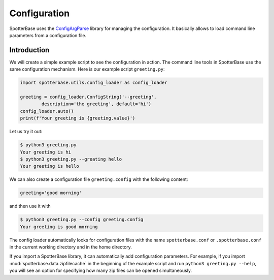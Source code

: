Configuration
=============

SpotterBase uses the `ConfigArgParse <https://pypi.org/project/ConfigArgParse/>`_
library for managing the configuration.
It basically allows to load command line parameters from a configuration file.

Introduction
------------

We will create a simple example script to see the configuration in action.
The command line tools in SpotterBase use the same configuration mechanism.
Here is our example script ``greeting.py``:

.. code:: python

    import spotterbase.utils.config_loader as config_loader

    greeting = config_loader.ConfigString('--greeting',
            description='the greeting', default='hi')
    config_loader.auto()
    print(f'Your greeting is {greeting.value}')

Let us try it out:

.. code::

    $ python3 greeting.py
    Your greeting is hi
    $ python3 greeting.py --greating hello
    Your greeting is hello

We can also create a configuration file ``greeting.config`` with the following content:

.. code::

    greeting='good morning'

and then use it with

.. code::

    $ python3 greeting.py --config greeting.config
    Your greeting is good morning

The config loader automatically looks for configuration files
with the name ``spotterbase.conf`` or ``.spotterbase.conf`` in
the current working directory and in the home directory.

If you import a SpotterBase library, it can automatically
add configuration parameters.
For example, if you import :mod:`spotterbase.data.zipfilecache` in the
beginning of the example script and run ``python3 greeting.py --help``,
you will see an option for specifying how many zip files can be opened simultaneously.

